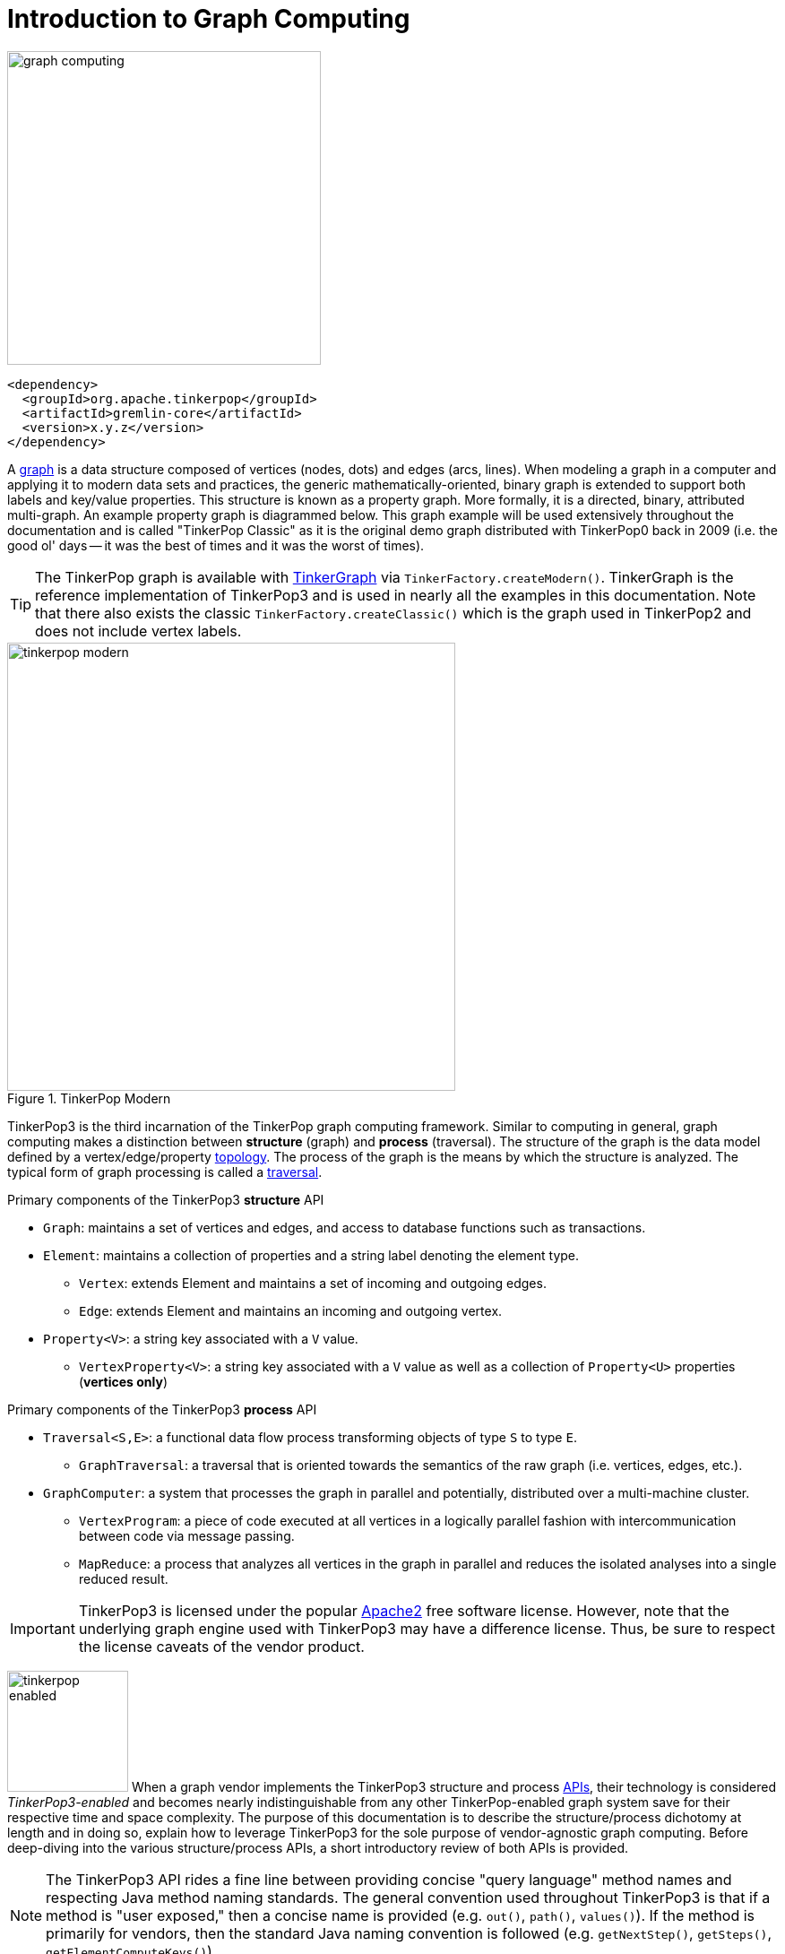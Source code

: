 [[intro]]
Introduction to Graph Computing
===============================

image::graph-computing.png[width=350]

[source,xml]
<dependency>
  <groupId>org.apache.tinkerpop</groupId>
  <artifactId>gremlin-core</artifactId>
  <version>x.y.z</version>
</dependency>

A link:http://en.wikipedia.org/wiki/Graph_(data_structure)[graph] is a data structure composed of vertices (nodes, dots) and edges (arcs, lines). When modeling a graph in a computer and applying it to modern data sets and practices, the generic mathematically-oriented, binary graph is extended to support both labels and key/value properties. This structure is known as a property graph. More formally, it is a directed, binary, attributed multi-graph. An example property graph is diagrammed below. This graph example will be used extensively throughout the documentation and is called "TinkerPop Classic" as it is the original demo graph distributed with TinkerPop0 back in 2009 (i.e. the good ol' days -- it was the best of times and it was the worst of times).

TIP: The TinkerPop graph is available with <<tinkergraph-gremlin,TinkerGraph>> via `TinkerFactory.createModern()`. TinkerGraph is the reference implementation of TinkerPop3 and is used in nearly all the examples in this documentation. Note that there also exists the classic `TinkerFactory.createClassic()` which is the graph used in TinkerPop2 and does not include vertex labels.

[[tinkerpop-modern]]
.TinkerPop Modern
image::tinkerpop-modern.png[width=500]

TinkerPop3 is the third incarnation of the TinkerPop graph computing framework. Similar to computing in general, graph computing makes a distinction between *structure* (graph) and *process* (traversal). The structure of the graph is the data model defined by a vertex/edge/property link:http://en.wikipedia.org/wiki/Network_topology[topology]. The process of the graph is the means by which the structure is analyzed. The typical form of graph processing is called a link:http://en.wikipedia.org/wiki/Graph_traversal[traversal].

.Primary components of the TinkerPop3 *structure* API 
 * `Graph`: maintains a set of vertices and edges, and access to database functions such as transactions.
 * `Element`: maintains a collection of properties and a string label denoting the element type.
  ** `Vertex`: extends Element and maintains a set of incoming and outgoing edges.
  ** `Edge`: extends Element and maintains an incoming and outgoing vertex.
 * `Property<V>`: a string key associated with a `V` value.
  ** `VertexProperty<V>`: a string key associated with a `V` value as well as a collection of `Property<U>` properties (*vertices only*)

.Primary components of the TinkerPop3 *process* API
 * `Traversal<S,E>`: a functional data flow process transforming objects of type `S` to type `E`.
  ** `GraphTraversal`: a traversal that is oriented towards the semantics of the raw graph (i.e. vertices, edges, etc.).
 * `GraphComputer`: a system that processes the graph in parallel and potentially, distributed over a multi-machine cluster.
 ** `VertexProgram`: a piece of code executed at all vertices in a logically parallel fashion with intercommunication between code via message passing.
 ** `MapReduce`: a process that analyzes all vertices in the graph in parallel and reduces the isolated analyses into a single reduced result.

IMPORTANT: TinkerPop3 is licensed under the popular link:http://www.apache.org/licenses/LICENSE-2.0.html[Apache2] free software license. However, note that the underlying graph engine used with TinkerPop3 may have a difference license. Thus, be sure to respect the license caveats of the vendor product.

image:tinkerpop-enabled.png[width=135,float=left] When a graph vendor implements the TinkerPop3 structure and process link:http://en.wikipedia.org/wiki/Application_programming_interface[APIs], their technology is considered _TinkerPop3-enabled_ and becomes nearly indistinguishable from any other TinkerPop-enabled graph system save for their respective time and space complexity. The purpose of this documentation is to describe the structure/process dichotomy at length and in doing so, explain how to leverage TinkerPop3 for the sole purpose of vendor-agnostic graph computing. Before deep-diving into the various structure/process APIs, a short introductory review of both APIs is provided.

NOTE: The TinkerPop3 API rides a fine line between providing concise "query language" method names and respecting Java method naming standards. The general convention used throughout TinkerPop3 is that if a method is "user exposed," then a concise name is provided (e.g. `out()`, `path()`, `values()`). If the method is primarily for vendors, then the standard Java naming convention is followed (e.g. `getNextStep()`, `getSteps()`, `getElementComputeKeys()`).

The Graph Structure
-------------------

image:gremlin-standing.png[width=125,float=left] A graph's structure is the topology formed by the explicit references between its vertices, edges, and properties. A vertex has incident edges. A vertex is adjacent to another vertex if they share an incident edge. A property is attached to an element and an element has a set of properties. A property is a key/value pair, where the key is always a character `String`. The graph structure API of TinkerPop3 provides the methods necessary to create such a structure. The TinkerPop graph previously diagrammed can be created with the following Java8 code. Note that this graph is available as an in-memory TinkerGraph using `TinkerFactory.createClassic()`.

[source,java]
Graph g = TinkerGraph.open(); <1>
Vertex marko = g.addVertex(T.label, "person", T.id, 1, "name", "marko", "age", 29); <2>
Vertex vadas = g.addVertex(T.label, "person", T.id, 2, "name", "vadas", "age", 27);
Vertex lop = g.addVertex(T.label, "software", T.id, 3, "name", "lop", "lang", "java");
Vertex josh = g.addVertex(T.label, "person", T.id, 4, "name", "josh", "age", 32);
Vertex ripple = g.addVertex(T.label, "software", T.id, 5, "name", "ripple", "lang", "java");
Vertex peter = g.addVertex(T.label, "person", T.id, 6, "name", "peter", "age", 35);
marko.addEdge("knows", vadas, T.id, 7, "weight", 0.5f); <3>
marko.addEdge("knows", josh, T.id, 8, "weight", 1.0f);
marko.addEdge("created", lop, T.id, 9, "weight", 0.4f);
josh.addEdge("created", ripple, T.id, 10, "weight", 1.0f);
josh.addEdge("created", lop, T.id, 11, "weight", 0.4f);
peter.addEdge("created", lop, T.id, 12, "weight", 0.2f);

<1> Create a new in-memory `TinkerGraph` and assign it to the variable `g`.
<2> Create a vertex along with a set of key/value pairs with `T.label` being the vertex label and `T.id` being the vertex id.
<3> Create an edge along with a  set of key/value pairs with the edge label being specified as the first argument.

In the above code all the vertices are created first and then their respective edges. There are two "accessor tokens": `T.id` and `T.label`. When any of these, along with a set of other key value pairs is provided to `Graph.addVertex(Object...)` or `Vertex.addEdge(String,Vertex,Object...)`, the respective element is created along with the provided key/value pair properties appended to it.

CAUTION: Many graph vendors do not allow the user to specify an element ID and in such cases, an exception is thrown.

NOTE: In TinkerPop3, vertices are allowed a single immutable string label (similar to an edge label). This functionality did not exist in TinkerPop2. Likewise, element id's are immutable as they were in TinkerPop2.

Mutating the Graph
~~~~~~~~~~~~~~~~~~

Below is a sequence of basic graph mutation operations represented in Java8. One of the major differences between TinkerPop2 and TinkerPop3 is that in TinkerPop3, the Java convention of using setters and getters has been abandoned in favor of a syntax that is more aligned with the syntax of Gremlin-Groovy in TinkerPop2. Given that Gremlin-Java8 and Gremlin-Groovy are nearly identical due to the inclusion of Java8 lambdas, a big efforts was made to ensure that both languages are as similar as possible. 

CAUTION: In the code examples presented throughout this documentation, either Gremlin-Java8 or Gremlin-Groovy is used. It is possible to determine which derivative of Gremlin is being used by "mousing over" on the code block and see either "JAVA" or "GROOVY" pop up in the top right corner of the code block.

image:basic-mutation.png[width=240,float=right] 
[source,java]
// create a new graph
Graph g = TinkerGraph.open();
// add a software vertex with a name property
Vertex gremlin = g.addVertex(T.label, "software", 
                             "name", "gremlin"); <1>
// only one vertex should exist
assert(g.V().count() == 1)
// no edges should exist as none have been created
assert(g.E().count() == 0)
// add a new property
gremlin.property("created",2009) <2>
// add a new software vertex to the graph
Vertex blueprints = g.addVertex(T.label, "software", 
                                "name", "blueprints"); <3>
// connect gremlin to blueprints via a dependsOn-edge
gremlin.addEdge("dependsOn",blueprints); <4>
// now there are two vertices and one edge
assert(g.V().count() == 2)
assert(g.E().count() == 1)
// add a property to blueprints
blueprints.property("created",2010) <5>
// remove that property
blueprints.property("created").remove() <6>
// connect gremlin to blueprints via encapsulates
gremlin.addEdge("encapsulates",blueprints) <7>
assert(g.V().count() == 2)
assert(g.E().count() == 2)
// removing a vertex removes all its incident edges as well
blueprints.remove() <8>
gremlin.remove() <9>
// the graph is now empty
assert(g.V().count() == 0)
assert(g.E().count() == 0)
// tada!

IMPORTANT: image:groovy-logo.png[width=175,float=left] Gremlin-Groovy leverages the link:http://groovy.codehaus.org/[Groovy 2.x language] to express Gremlin traversals. One of the major benefits of Groovy is the inclusion of a runtime console that makes it easy for developers to practice with the Gremlin language and for production users to connect to their graph and execute traversals in an interactive manner. Moreover, Gremlin-Groovy provides various syntax simplifications.

TIP: image:gremlin-sugar.png[width=100,float=left] For those wishing to use the Gremlin2 syntax, please see <<sugar-plugin,SugarPlugin>>. This plugin provides syntactic sugar at, typically, a runtime cost. It can be loaded programmaticaly via `SugarLoader.load()`. Once loaded, it is possible to do `g.V.out.name` instead of `g.V().out().values('name')` as well as a host of other conveniences.

Here is the same code, but using Gremlin-Groovy in the <<gremlin-console,Gremlin Console>>.

[source,groovy]
----
$ bin/gremlin.sh

         \,,,/
         (o o)
-----oOOo-(3)-oOOo-----
gremlin> g = TinkerGraph.open()
==>tinkergraph[vertices:0 edges:0]
gremlin> gremlin = g.addVertex(label,'software','name','gremlin')
==>v[0]
gremlin> gremlin.property('created',2009)
==>vp[created->2009]
gremlin> blueprints = g.addVertex(label,'software','name','blueprints')
==>v[3]
gremlin> gremlin.addEdge('dependsOn',blueprints)
==>e[5][0-dependsOn->3]
gremlin> blueprints.property('created',2010)
==>vp[created->2010]
gremlin> blueprints.property('created').remove()
==>null
gremlin> gremlin.addEdge('encapsulates',blueprints)
==>e[7][0-encapsulates->3]
gremlin> blueprints.remove()
==>null
gremlin> gremlin.remove()
==>null
----

IMPORTANT: TinkerGraph is not a transactional graph. For more information on transaction handling (for those graph systems that support them) see the section dedicated to <<transactions,transactions>>.

The Graph Process
-----------------

image:gremlin-running.png[width=125,float=left] The primary way in which graphs are processed are via graph traversals. The TinkerPop3 process API is focused on allowing users to create graph traversals in a syntacticly-friendly way over the structures defined in the previous section. A traversal is an algorithmic walk across the elements of a graph according to the referential structure explicit within the graph data structure. For example: _"What software does vertex 1's friends work on?"_ This English-statement can be represented in the following algorithmic/traversal fashion:

 . Start at vertex 1.
 . Walk the incident knows-edges to the respective adjacent friend vertices of 1.
 . Move from those friend-vertices to software-vertices via created-edges.
 . Finally, select the name-property value of the current software-vertices.

Traversals in Gremlin are spawned from either a `Graph`, `Vertex`, `Edge`, or `VertexProperty`. The Graph interface provides two traversal methods.

 . `Graph.V()`: generates a traversal starting at all vertices in the graph. 
 . `Graph.E()`: generates a traversal starting at all edges in the graph.

The return type of `V()` and `E()` is `GraphTraversal`. A GraphTraversal maintains numerous methods that return GraphTraversal. In this way, a GraphTraversal supports function composition. Each method of GraphTraversal is called a step and each step modulates the results of the previous step in one of five general ways.

 . `map`: transform the incoming traverser's object to another object (S &rarr; E).
 . `flatMap`: transform the incoming traverser's object to an iterator of other objects (S &rarr; E^*^).
 . `filter`: allow or disallow the traverser from proceeding to the next step (S &rarr; S &cup; &empty;).
 . `sideEffect`: allow the traverser to proceed unchanged, but yield some computational sideEffect in the process (S &rarrlp; S).
 . `branch`: split the traverser and send each to an arbitrary location in the traversal (S &rArr; S~1~, S~2~, ..., S~n~).

Nearly every step in GraphTraversal either extends `MapStep`, `FlatMapStep`, `FilterStep`, `SideEffectStep`, or `BranchStep` (for more information, see <<lambda-steps,lambda steps>>).

IMPORTANT: The steps `map()`, `flatMap()`, `filter()`, `sideEffect()`, and `branch()` all take a link:http://en.wikipedia.org/wiki/Anonymous_function[lambda function] (i.e. an anonymous function or closure). For `map()`, the function must return an object. For `flatMap()`, the function must return an iterator of objects. For `filter()`, the function is a predicate that returns either true or false. For `sideEffect()`, the function is a consumer that simply returns void. For `branch()`, the function returns a collection of traversal step-labels. The lambdas introduced by Java8 are supported in TinkerPop3.

TIP: `GraphTraversal` is a link:http://en.wikipedia.org/wiki/Monoid[monoid] in that it is an algebraic structure that has a single binary operation that is associative. The binary operation is function composition (i.e. method chaining) and its identity is the step `identity()`. This is related to a link:http://en.wikipedia.org/wiki/Monad_(functional_programming)[monad] as popularized by the functional programming community. 

Given the TinkerPop graph, the following query will return the names of all the people that the marko-vertex knows. The following query is demonstrated using Gremlin-Groovy.

[source,groovy]
----
$ bin/gremlin.sh

         \,,,/
         (o o)
-----oOOo-(3)-oOOo-----
gremlin> g = TinkerFactory.createModern()
==>tinkergraph[vertices:6 edges:6]
gremlin> g.V().has('name','marko').out('knows').values('name')
==>vadas
==>josh
----

Or, if the marko-vertex is already realized with a direct reference pointer (i.e. a variable), then the traversal can be spawned off that vertex. This illustrates that vertex (as well as edge and vertex property) also supports `GraphTraversal`-return methods.

[gremlin-groovy,modern]
----
marko = g.V().has('name','marko').next()
marko.out('knows') <1>
marko.out('knows').values('name') <2>
----

<1> Set the variable `marko` to the the vertex in the graph `g` named "marko".
<2> Get the vertices that are outgoing adjacent to the marko-vertex via knows-edges.
<3> Get the names of the marko-vertex's friends.

.The Name of The People That Marko Knows
image::tinkerpop-classic-ex1.png[width=500]

It is possible to represent any `map()`, `filter()`, or `sideEffect()` step using `flatMap()`. Map can return an iterator with a single object in it. Filter can return an iterator with a single object in it or no object at all. Side-effect can return an iterator containing the incoming object, but also update some other area of memory. Thus, ignoring `branch()`, `flatMap()` is the most general construct -- "turn the incoming object into an iterator of objects."

[gremlin-groovy,modern]
----
g.V().filter {it.get().value('name') == 'marko'}.
      flatMap {it.get().out('knows')}.
      map {it.get().value('name')}
----

Finally, as a strictly academic exercise, the traversal can be written completely using flatMap.

[gremlin-groovy,modern]
----
g.V().flatMap {it.get().value('name') == 'marko' ? [it.get()].iterator() : [].iterator()}.
      flatMap {it.get().out('knows')}.
      flatMap {[it.get().value('name')].iterator()}
----

NOTE: Gremlin-Java is much more aligned with Gremlin-Groovy in TinkerPop3 than it ever was before. In TinkerPop0 through TinkerPop2, Gremlin-Java was extremely verbose due to the simulation of lambdas via anonymous inner classes.  

The Traverser
~~~~~~~~~~~~~

When a traversal is executed, the source of the traversal is on the left of the expression (e.g. vertex 1), the steps are the middle of the traversal (e.g. `out('knows')` and `values('name')`), and the results are "traversal.next()'d" out of the right of the traversal (e.g. "vadas" and "josh").

image::traversal-mechanics.png[width=500]

In TinkerPop3, the objects propagating through the traversal are wrapped in a `Traverser<T>`. The traverser concept is new to TinkerPop3 and provides the means by which steps remain stateless. A traverser maintains all the metadata about the traversal -- e.g., how many times the traverser has gone through a loop, the path history of the traverser, the current object being traversed, etc. Traverser metadata may be accessed by a step. A classic example is the `path()`-step.

[gremlin-groovy,modern]
----
marko.out('knows').values('name').path()
----

CAUTION: Path calculation is costly in terms of space as an array of previously seen objects is stored in each path of the respective traverser. Thus, traversal optimizers analyze the traversal to determine if path metadata is accessed. If not, then path calculations are turned off.

Another example is the `repeat()`-step which takes into account the number of times the traverser has gone through a particular section of the traversal expression.

[gremlin-groovy,modern]
----
marko.repeat(out()).times(2).values('name')
----

NOTE: In TinkerPop2, the `repeat()`-step was called `loop()`. Repeat has been generalized to support both do-while and while-do semantics which is explained in <<repeat-step,Repeat Step>>.

CAUTION: A Traversal's result are never ordered unless explicitly by means of <<order-step,`order()`>>. Thus, never rely on the iteration order between TinkerPop3 releases and even within a release (as compiler optimizations may alter the flow).

On Gremlin Language Variants
----------------------------

Gremlin is written in Java8. There are various language variants of Gremlin such as Gremlin-Groovy (packaged with TinkerPop3), Gremlin-Scala, Gremlin-JavaScript, Gremlin-Clojure, etc. It is best to think of Gremlin as a style of graph traversing that is no bound to a particular programming language per se. Within a programming language familiar to the developer, there is a Gremlin variant that they can use that leverages the idioms of that language. At minimum, a programming language providing a Gremlin implementation must support link:http://en.wikipedia.org/wiki/Method_chaining[function chaining] and link:http://en.wikipedia.org/wiki/Anonymous_function[lambdas/anonymous functions].

Throughout the documentation, the examples provided are primarily written in Gremlin-Groovy. The reason for this is the <<gremlin-console,Gremlin Console>> whereby an interactive programming environment exists that does not require code compilation. For learning TinkerPop3 and interacting with a live graph system in an ad hoc manner, the Gremlin Console is invaluable. However, for developers interested in working with Gremlin-Java, a few Groovy-to-Java patterns are presented below.

[source,groovy]
// Gremlin-Groovy
g.V().out('knows').values('name') <1>
g.V().out('knows').map{it.get().value('name') + ' is the friend name'} <2>
g.V().out('knows').sideEffect(System.out.&println) <3>
g.V().as('person').out('knows').as('friend').select().by{it.value('name').length()} <4>

[source,java]
// Gremlin-Java
g.V().out("knows").values("name") <1>
g.V().out("knows").map(t -> t.get().value("name") + " is the friend name") <2>
g.V().out("knows").sideEffect(System.out::println) <3>
g.V().as("person").out("knows").as("friend").select().by((Function<Vertex, Integer>) v -> v.<String>value("name").length()) <4>

<1> All the non-lambda step chaining is identical in Gremlin-Groovy and Gremlin-Java. However, note that Groovy supports `'` strings as well as `"` strings.
<2> In Groovy, lambdas are called closures and have a different syntax, where Groovy supports the `it` keyword and Java doesn't with all parameters requiring naming.
<3> The syntax for method references differs slightly between link:https://docs.oracle.com/javase/tutorial/java/javaOO/methodreferences.html[Java] and link:http://mrhaki.blogspot.de/2009/08/groovy-goodness-turn-methods-into.html[Gremlin-Groovy].
<4> Groovy is lenient on object typing and Java is not. When the parameter type of the lambda is not known, typecasting is required.

Vendor Integration
------------------

image:vendor-integration.png[width=395,float=right] TinkerPop is a framework composed of various interoperable components. At the foundation there is the <<graph,core TinkerPop3 API>> which defines what a `Graph`, `Vertex`, `Edge`, etc. are. At minimum a vendor must implement the core API. Once implemented, the Gremlin <<traversal,traversal language>> is available to the vendor's users. However, the vendor can go further and provide specific <<traversalstrategy,`TraversalStrategy`>> optimizations that allow the vendor to inspect a Gremlin query at runtime and optimize it for their particular implementation (e.g. index lookups, step reordering). If the vendor's graph system is a graph processor (or provides OLAP capabilities to its graph database), the vendor must implement the <<graphcomputer,`GraphComputer`>> API. This API defines how messages/traversers are passed between communicating workers (i.e. threads and/or machines). Once implemented, the same Gremlin traversals execute against both the graph database (OLTP) and the graph processor (OLAP). Note that the Gremlin language interprets the graph in terms of vertices and edges -- i.e. Gremlin is a graph-based domain specific language. Users can create their own domain specific languages to process the graph in terms of higher-order constructs such as people, companies, and their various relationships. Finally, <<gremlin-server,Gremlin Server>> can be leveraged to allow over the wire communication with the TinkerPop-enabled graph system. Gremlin Server provides a configurable communication interface along with metrics and monitoring capabilities. In total, this is The TinkerPop.